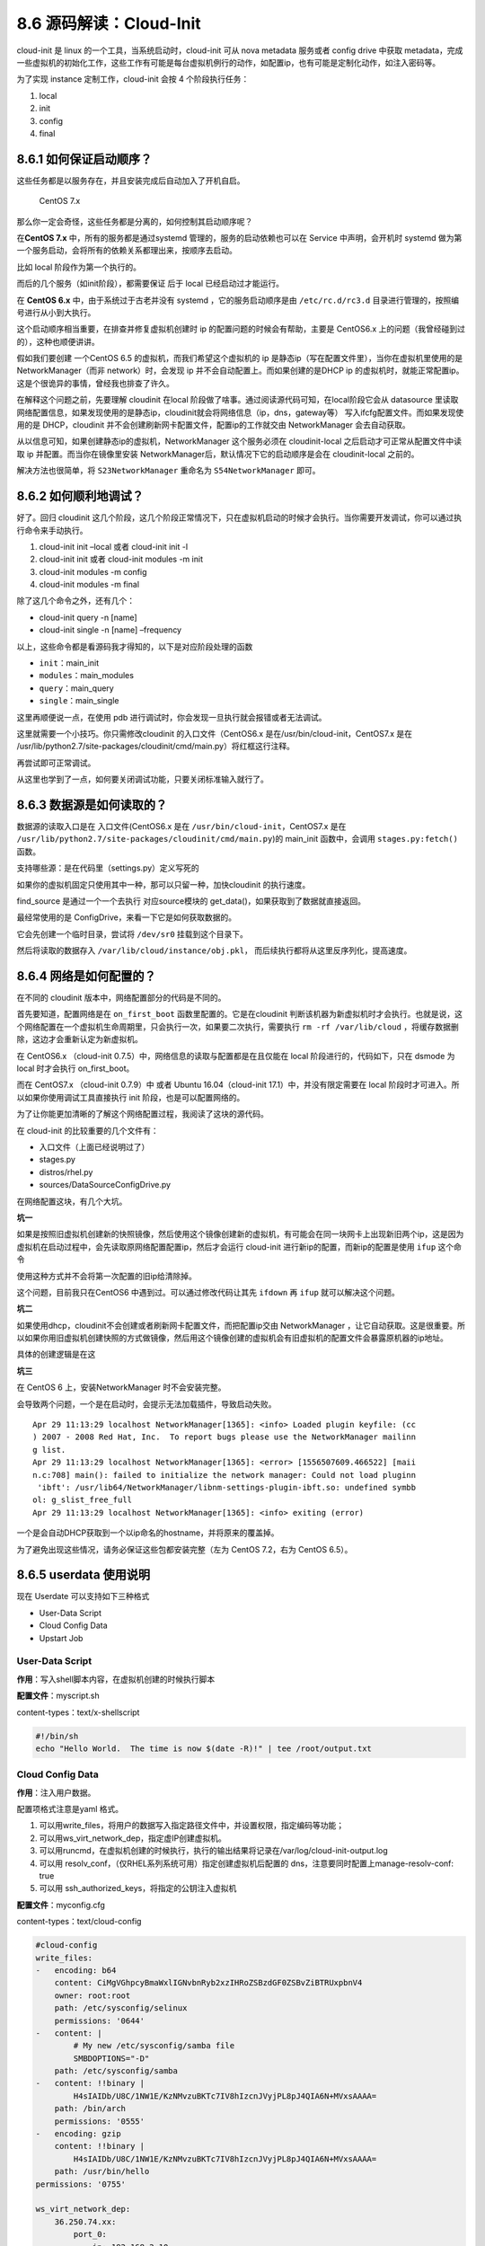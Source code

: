 8.6 源码解读：Cloud-Init
========================

cloud-init 是 linux 的一个工具，当系统启动时，cloud-init 可从 nova
metadata 服务或者 config drive 中获取
metadata，完成一些虚拟机的初始化工作，这些工作有可能是每台虚拟机例行的动作，如配置ip，也有可能是定制化动作，如注入密码等。

为了实现 instance 定制工作，cloud-init 会按 4 个阶段执行任务：

1. local
2. init
3. config
4. final

8.6.1 如何保证启动顺序？
------------------------

这些任务都是以服务存在，并且安装完成后自动加入了开机自启。

.. figure:: http://image.python-online.cn/20190430203920.png
   :alt: CentOS 7.x

   CentOS 7.x

那么你一定会奇怪，这些任务都是分离的，如何控制其启动顺序呢？

在\ **CentOS 7.x** 中，所有的服务都是通过systemd
管理的，服务的启动依赖也可以在 Service 中声明，会开机时 systemd
做为第一个服务启动，会将所有的依赖关系都理出来，按顺序去启动。

比如 local 阶段作为第一个执行的。

|image0|

而后的几个服务（如init阶段），都需要保证 后于 local 已经启动过才能运行。

|image1|

在 **CentOS 6.x** 中，由于系统过于古老并没有 systemd
，它的服务启动顺序是由 ``/etc/rc.d/rc3.d``
目录进行管理的，按照编号进行从小到大执行。

|image2|

这个启动顺序相当重要，在排查并修复虚拟机创建时 ip
的配置问题的时候会有帮助，主要是 CentOS6.x
上的问题（我曾经碰到过的），这种也顺便讲讲。

假如我们要创建 一个CentOS 6.5 的虚拟机，而我们希望这个虚拟机的 ip
是静态ip（写在配置文件里），当你在虚拟机里使用的是NetworkManager（而非
network）时，会发现 ip 并不会自动配置上。而如果创建的是DHCP ip
的虚拟机时，就能正常配置ip。这是个很诡异的事情，曾经我也排查了许久。

在解释这个问题之前，先要理解 cloudinit 在local
阶段做了啥事。通过阅读源代码可知，在local阶段它会从 datasource
里读取网络配置信息，如果发现使用的是静态ip，cloudinit就会将网络信息（ip，dns，gateway等）
写入ifcfg配置文件。而如果发现使用的是 DHCP，cloudinit
并不会创建刷新网卡配置文件，配置ip的工作就交由 NetworkManager
会去自动获取。

从以信息可知，如果创建静态ip的虚拟机，NetworkManager 这个服务必须在
cloudinit-local 之后启动才可正常从配置文件中读取 ip
并配置。而当你在镜像里安装
NetworkManager后，默认情况下它的启动顺序是会在 cloudinit-local 之前的。

|image3|

解决方法也很简单，将 ``S23NetworkManager`` 重命名为
``S54NetworkManager`` 即可。

8.6.2 如何顺利地调试？
----------------------

好了。回归 cloudinit
这几个阶段，这几个阶段正常情况下，只在虚拟机启动的时候才会执行。当你需要开发调试，你可以通过执行命令来手动执行。

1. cloud-init init –local 或者 cloud-init init -l
2. cloud-init init 或者 cloud-init modules -m init
3. cloud-init modules -m config
4. cloud-init modules -m final

除了这几个命令之外，还有几个：

-  cloud-init query -n [name]
-  cloud-init single -n [name] –frequency

以上，这些命令都是看源码我才得知的，以下是对应阶段处理的函数

-  ``init``\ ：main_init
-  ``modules``\ ：main_modules
-  ``query``\ ：main_query
-  ``single``\ ：main_single

这里再顺便说一点，在使用 pdb
进行调试时，你会发现一旦执行就会报错或者无法调试。

|image4|

这里就需要一个小技巧。你只需修改cloudinit 的入口文件（CentOS6.x
是在/usr/bin/cloud-init，CentOS7.x 是在
/usr/lib/python2.7/site-packages/cloudinit/cmd/main.py）将红框这行注释。

|image5|

再尝试即可正常调试。

|image6|

从这里也学到了一点，如何要关闭调试功能，只要关闭标准输入就行了。

|image7|

8.6.3 数据源是如何读取的？
--------------------------

数据源的读取入口是在 入口文件(CentOS6.x 是在
``/usr/bin/cloud-init``\ ，CentOS7.x 是在
``/usr/lib/python2.7/site-packages/cloudinit/cmd/main.py``)的 main_init
函数中，会调用 ``stages.py:fetch()`` 函数。

|image8|

支持哪些源：是在代码里（settings.py）定义写死的

|image9|

如果你的虚拟机固定只使用其中一种，那可以只留一种，加快cloudinit
的执行速度。

find_source 是通过一个一个去执行 对应source模块的
get_data()，如果获取到了数据就直接返回。

|image10|

最经常使用的是 ConfigDrive，来看一下它是如何获取数据的。

|image11|

它会先创建一个临时目录，尝试将 ``/dev/sr0`` 挂载到这个目录下。

|image12|

然后将读取的数据存入 ``/var/lib/cloud/instance/obj.pkl``\ ，
而后续执行都将从这里反序列化，提高速度。

|image13|

8.6.4 网络是如何配置的？
------------------------

在不同的 cloudinit 版本中，网络配置部分的代码是不同的。

首先要知道，配置网络是在 ``on_first_boot`` 函数里配置的。它是在cloudinit
判断该机器为新虚拟机时才会执行。也就是说，这个网络配置在一个虚拟机生命周期里，只会执行一次，如果要二次执行，需要执行
``rm -rf /var/lib/cloud`` ，将缓存数据删除，这边才会重新认定为新虚拟机。

在 CentOS6.x （cloud-init 0.7.5）中，网络信息的读取与配置都是在且仅能在
local 阶段进行的，代码如下，只在 dsmode 为 local 时才会执行
on_first_boot。

|image14|

而在 CentOS7.x （cloud-init 0.7.9）中 或者 Ubuntu 16.04（cloud-init
17.1）中，并没有限定需要在 local
阶段时才可进入。所以如果你使用调试工具直接执行 init
阶段，也是可以配置网络的。

|image15|

为了让你能更加清晰的了解这个网络配置过程，我阅读了这块的源代码。

在 cloud-init 的比较重要的几个文件有：

-  入口文件（上面已经说明过了）
-  stages.py
-  distros/rhel.py
-  sources/DataSourceConfigDrive.py

在网络配置这块，有几个大坑。

**坑一**

如果是按照旧虚拟机创建新的快照镜像，然后使用这个镜像创建新的虚拟机，有可能会在同一块网卡上出现新旧两个ip，这是因为虚拟机在启动过程中，会先读取原网络配置配置ip，然后才会运行
cloud-init 进行新ip的配置，而新ip的配置是使用 ``ifup``
这个命令\ |image16|

使用这种方式并不会将第一次配置的旧ip给清除掉。\ |image17|

这个问题，目前我只在CentOS6 中遇到过。可以通过修改代码让其先 ``ifdown``
再 ``ifup`` 就可以解决这个问题。\ |image18|

**坑二**

如果使用dhcp，cloudinit不会创建或者刷新网卡配置文件，而把配置ip交由
NetworkManager
，让它自动获取。这是很重要。所以如果你用旧虚拟机创建快照的方式做镜像，然后用这个镜像创建的虚拟机会有旧虚拟机的配置文件会暴露原机器的ip地址。

具体的创建逻辑是在这

|image19|

**坑三**

在 CentOS 6 上，安装NetworkManager 时不会安装完整。

会导致两个问题，一个是在启动时，会提示无法加载插件，导致启动失败。

::

   Apr 29 11:13:29 localhost NetworkManager[1365]: <info> Loaded plugin keyfile: (cc
   ) 2007 - 2008 Red Hat, Inc.  To report bugs please use the NetworkManager mailinn
   g list.
   Apr 29 11:13:29 localhost NetworkManager[1365]: <error> [1556507609.466522] [maii
   n.c:708] main(): failed to initialize the network manager: Could not load pluginn
    'ibft': /usr/lib64/NetworkManager/libnm-settings-plugin-ibft.so: undefined symbb
   ol: g_slist_free_full
   Apr 29 11:13:29 localhost NetworkManager[1365]: <info> exiting (error)

一个是会自动DHCP获取到一个以ip命名的hostname，并将原来的覆盖掉。

|image20|

为了避免出现这些情况，请务必保证这些包都安装完整（左为 CentOS 7.2，右为
CentOS 6.5）。

|image21|

8.6.5 userdata 使用说明
-----------------------

现在 Userdate 可以支持如下三种格式

-  User-Data Script
-  Cloud Config Data
-  Upstart Job

User-Data Script
~~~~~~~~~~~~~~~~

**作用**\ ：写入shell脚本内容，在虚拟机创建的时候执行脚本

**配置文件**\ ：myscript.sh

content-types：text/x-shellscript

.. code:: shell

   #!/bin/sh
   echo "Hello World.  The time is now $(date -R)!" | tee /root/output.txt

Cloud Config Data
~~~~~~~~~~~~~~~~~

**作用**\ ：注入用户数据。

配置项格式注意是yaml 格式。

1. 可以用write_files，将用户的数据写入指定路径文件中，并设置权限，指定编码等功能；

2. 可以用ws_virt_network_dep，指定虚IP创建虚拟机。

3. 可以用runcmd，在虚拟机创建的时候执行，执行的输出结果将记录在/var/log/cloud-init-output.log

4. 可以用 resolv_conf，（仅RHEL系列系统可用）指定创建虚拟机后配置的
   dns，注意要同时配置上manage-resolv-conf: true

5. 可以用 ssh_authorized_keys，将指定的公钥注入虚拟机

**配置文件**\ ：myconfig.cfg

content-types：text/cloud-config

.. code:: shell

   #cloud-config
   write_files:
   -   encoding: b64
       content: CiMgVGhpcyBmaWxlIGNvbnRyb2xzIHRoZSBzdGF0ZSBvZiBTRUxpbnV4
       owner: root:root
       path: /etc/sysconfig/selinux
       permissions: '0644'
   -   content: |
           # My new /etc/sysconfig/samba file
           SMBDOPTIONS="-D"
       path: /etc/sysconfig/samba
   -   content: !!binary |
           H4sIAIDb/U8C/1NW1E/KzNMvzuBKTc7IV8hIzcnJVyjPL8pJ4QIA6N+MVxsAAAA=
       path: /bin/arch
       permissions: '0555'
   -   encoding: gzip
       content: !!binary |
           H4sIAIDb/U8C/1NW1E/KzNMvzuBKTc7IV8hIzcnJVyjPL8pJ4QIA6N+MVxsAAAA=
       path: /usr/bin/hello
   permissions: '0755'

   ws_virt_network_dep:
       36.250.74.xx:
           port_0:
               ip: 192.168.2.10
               netmask: 255.255.255.0
       10.10.10.xx:
           port_0:
               ip: 192.168.3.10
               netmask: 255.255.255.0
               gateway: 192.168.3.254


   runcmd:
     - [ sed, -i, -e, '%s/x/y/g', some_file]
     - echo "modified some_file"
     - [cat, some_file]

   manage-resolv-conf: true
   resolv_conf:
     nameservers:
       - '8.8.8.8'
       - '114.114.114.114'

   ssh_authorized_keys:
     - ssh_key_1
     - ssh_key_2

Upstart Job
~~~~~~~~~~~

用处：设置开机启动项，将文件放入 /etc/init/ 目录下，生成的文件，名为
[filename].conf，对于这个例子，文件名即为myjob.cfg.conf

**配置文件**\ ：myjob.cfg

content-types：text/upstart-job

.. code:: shell

   #upstart-job
   #!/bin/sh
   echo "Hello World. The time is now $(date -R)!" | tee /root/output.txt

混合模式
~~~~~~~~

配置好所需配置文件内容后。这里一个辅助脚本来将三种格式的配置合并。

**辅助脚本**\ ：generate_mime_messages.py

.. code:: python

   #!/usr/bin/python

   import sys

   from email.mime.multipart import MIMEMultipart
   from email.mime.text import MIMEText

   if len(sys.argv) == 1:
       print("%s input-file:type ..." % (sys.argv[0]))
       sys.exit(1)

   combined_message = MIMEMultipart()
   for i in sys.argv[1:]:
       (filename, format_type) = i.split(":", 1)
       with open(filename) as fh:
           contents = fh.read()
       sub_message = MIMEText(contents, format_type, sys.getdefaultencoding())
       sub_message.add_header('Content-Disposition', 'attachment; filename="%s"' % (filename))
       combined_message.attach(sub_message)

   print(combined_message)

执行如下命令

.. code:: shell

   python generate_mime_messages.py \
   myscript.sh:text/x-shellscript \
   myconfig.cfg:text/cloud-config \
   myjob.cfg:text/upstart-job

命令说明：

-  myscript.sh、myconfig.cfg、myjob.cfg 是配置文件

-  text/x-shellscript、text/cloud-config、text/upstart-job
   是对应的内容content-types

执行完后就会生成一段内容，再将这段内容进行 base64 编码处理，就是userdata
的参数。

8.6.6 网卡名被重命名
--------------------

当你在虚拟机上卸载网卡后，在没有指定原来网卡的mac地址的时候下，创建新的port再挂给虚拟机使用，如果虚拟机不经过重启的话，是不会有任何问题的。

但是，如果虚拟机重启了，你可能会发现没有了原来的eth0或者eth1，而多了一个
cirename0 的网卡。

这就是cloudinit搞的鬼，在cloudinit的local阶段，好像会记录之前的mac地址，如果发现不一致，就会触发rename_interface。

|image22|

8.6.7 虚拟机启动卡住
--------------------

当创建一个有数据盘的虚拟机，nova会在configdrive里的ec2目录下生成
meta-data.json
，其中有一个字段是block-device-mapping，包含磁盘信息。在虚拟机创建后，如果
/etc/cloud/cloud.cfg里配置了 mounts，cloudinit会根据这个这下面文件中的
ephemeral0 拿到对应的 /dev/vdb，并将其写入 /etc/fstab
中。在下次重启时，会根据 fstab
挂载磁盘，如果挂载不上，就会导致虚拟机启动卡住。

|image23|

--------------

.. figure:: http://image.python-online.cn/20190511161447.png
   :alt: 关注公众号，获取最新干货！


.. |image0| image:: http://image.python-online.cn/20190430204707.png
.. |image1| image:: http://image.python-online.cn/20190430204933.png
.. |image2| image:: http://image.python-online.cn/20190430205449.png
.. |image3| image:: http://image.python-online.cn/20190430211900.png
.. |image4| image:: http://image.python-online.cn/20190430213012.png
.. |image5| image:: http://image.python-online.cn/20190430213337.png
.. |image6| image:: http://image.python-online.cn/20190430213429.png
.. |image7| image:: http://image.python-online.cn/20190430213729.png
.. |image8| image:: http://image.python-online.cn/20190430225605.png
.. |image9| image:: http://image.python-online.cn/20190430225726.png
.. |image10| image:: http://image.python-online.cn/20190430230214.png
.. |image11| image:: http://image.python-online.cn/FpqcyL4hWwpaAGzsdreQwXvH4Rx8
.. |image12| image:: http://image.python-online.cn/20190430230839.png
.. |image13| image:: http://image.python-online.cn/20190430231108.png
.. |image14| image:: http://image.python-online.cn/20190429104357.png
.. |image15| image:: http://image.python-online.cn/20190429104307.png
.. |image16| image:: http://image.python-online.cn/Fp1TeHSiIMIQoZygbW9VSfAagB_d
.. |image17| image:: http://image.python-online.cn/Fh-5SQ8qYjhJEKovI6LmIpabSy2c
.. |image18| image:: http://image.python-online.cn/20190430231812.png
.. |image19| image:: http://image.python-online.cn/20190430232309.png
.. |image20| image:: http://image.python-online.cn/20190429205735.png
.. |image21| image:: http://image.python-online.cn/20190430232911.png
.. |image22| image:: http://image.python-online.cn/20190623091911.png
.. |image23| image:: http://image.python-online.cn/20190708175813.png

